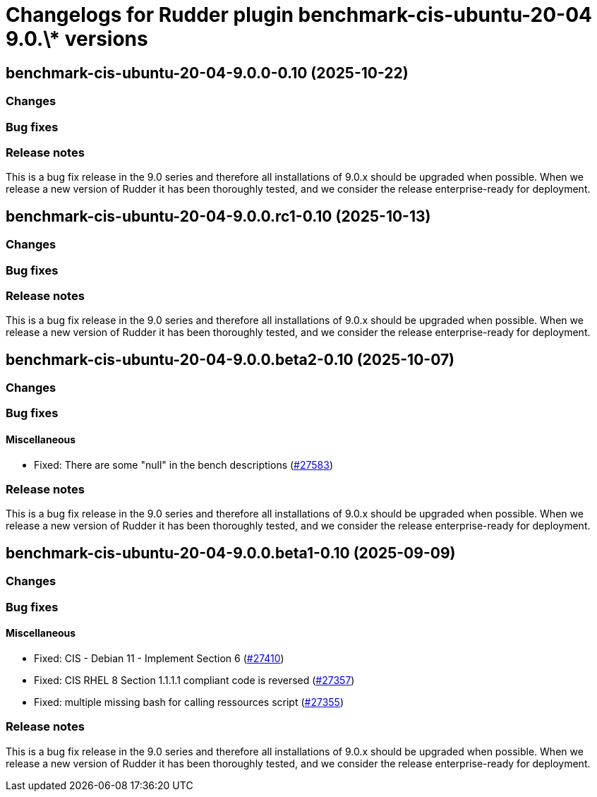 = Changelogs for Rudder plugin benchmark-cis-ubuntu-20-04 9.0.\* versions

== benchmark-cis-ubuntu-20-04-9.0.0-0.10 (2025-10-22)

=== Changes


=== Bug fixes

=== Release notes

This is a bug fix release in the 9.0 series and therefore all installations of 9.0.x should be upgraded when possible. When we release a new version of Rudder it has been thoroughly tested, and we consider the release enterprise-ready for deployment.

== benchmark-cis-ubuntu-20-04-9.0.0.rc1-0.10 (2025-10-13)

=== Changes


=== Bug fixes

=== Release notes

This is a bug fix release in the 9.0 series and therefore all installations of 9.0.x should be upgraded when possible. When we release a new version of Rudder it has been thoroughly tested, and we consider the release enterprise-ready for deployment.

== benchmark-cis-ubuntu-20-04-9.0.0.beta2-0.10 (2025-10-07)

=== Changes


=== Bug fixes

==== Miscellaneous

* Fixed: There are some "null" in the bench descriptions
    (https://issues.rudder.io/issues/27583[#27583])

=== Release notes

This is a bug fix release in the 9.0 series and therefore all installations of 9.0.x should be upgraded when possible. When we release a new version of Rudder it has been thoroughly tested, and we consider the release enterprise-ready for deployment.

== benchmark-cis-ubuntu-20-04-9.0.0.beta1-0.10 (2025-09-09)

=== Changes


=== Bug fixes

==== Miscellaneous

* Fixed: CIS - Debian 11 - Implement Section 6
    (https://issues.rudder.io/issues/27410[#27410])
* Fixed: CIS RHEL 8 Section 1.1.1.1 compliant code is reversed
    (https://issues.rudder.io/issues/27357[#27357])
* Fixed: multiple missing bash for calling ressources script
    (https://issues.rudder.io/issues/27355[#27355])

=== Release notes

This is a bug fix release in the 9.0 series and therefore all installations of 9.0.x should be upgraded when possible. When we release a new version of Rudder it has been thoroughly tested, and we consider the release enterprise-ready for deployment.

